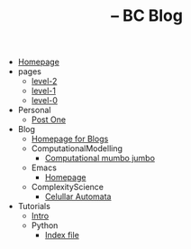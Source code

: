 #+TITLE: -- BC Blog

- [[file:index.org][Homepage]]
- pages
  - [[file:pages/level-2.org][level-2]]
  - [[file:pages/level-1.org][level-1]]
  - [[file:pages/level-0.org][level-0]]
- Personal
  - [[file:Personal/about.org][Post One]]
- Blog
  - [[file:Blog/Blog_Home.org][Homepage for Blogs]]
  - ComputationalModelling
    - [[file:Blog/ComputationalModelling/networks.org][Computational mumbo jumbo]]
  - Emacs
    - [[file:Blog/Emacs/emacsyes.org][Homepage]]
  - ComplexityScience
    - [[file:Blog/ComplexityScience/CellularAutomata.org][Celullar Automata]]
- Tutorials
  - [[file:Tutorials/Tutorials_Home.org][Intro]]
  - Python
    - [[file:Tutorials/Python/beginner.org][Index file]]